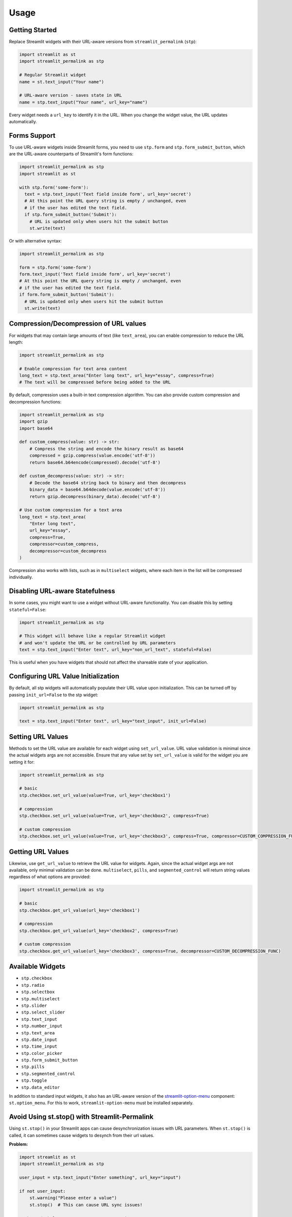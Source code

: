 Usage
=====

Getting Started
--------------

Replace Streamlit widgets with their URL-aware versions from ``streamlit_permalink`` (``stp``):

.. code-block:: python

   import streamlit as st
   import streamlit_permalink as stp

   # Regular Streamlit widget
   name = st.text_input("Your name")

   # URL-aware version - saves state in URL
   name = stp.text_input("Your name", url_key="name")

Every widget needs a ``url_key`` to identify it in the URL. When you change the widget value, the URL updates automatically.

Forms Support
------------

To use URL-aware widgets inside Streamlit forms, you need to use ``stp.form`` and ``stp.form_submit_button``, which are the URL-aware counterparts of Streamlit's form functions:

.. code-block:: python

   import streamlit_permalink as stp
   import streamlit as st

   with stp.form('some-form'):
     text = stp.text_input('Text field inside form', url_key='secret')
     # At this point the URL query string is empty / unchanged, even
     # if the user has edited the text field.
     if stp.form_submit_button('Submit'):
       # URL is updated only when users hit the submit button
       st.write(text)

Or with alternative syntax:

.. code-block:: python

   import streamlit_permalink as stp

   form = stp.form('some-form')
   form.text_input('Text field inside form', url_key='secret')
   # At this point the URL query string is empty / unchanged, even
   # if the user has edited the text field.
   if form.form_submit_button('Submit'):
     # URL is updated only when users hit the submit button
     st.write(text)

Compression/Decompression of URL values
------------------

For widgets that may contain large amounts of text (like ``text_area``), you can enable compression to reduce the URL length:

.. code-block:: python

   import streamlit_permalink as stp

   # Enable compression for text area content
   long_text = stp.text_area("Enter long text", url_key="essay", compress=True)
   # The text will be compressed before being added to the URL

By default, compression uses a built-in text compression algorithm. You can also provide custom compression and decompression functions:

.. code-block:: python

   import streamlit_permalink as stp
   import gzip
   import base64

   def custom_compress(value: str) -> str:
       # Compress the string and encode the binary result as base64
       compressed = gzip.compress(value.encode('utf-8'))
       return base64.b64encode(compressed).decode('utf-8')

   def custom_decompress(value: str) -> str:
       # Decode the base64 string back to binary and then decompress
       binary_data = base64.b64decode(value.encode('utf-8'))
       return gzip.decompress(binary_data).decode('utf-8')

   # Use custom compression for a text area
   long_text = stp.text_area(
       "Enter long text", 
       url_key="essay", 
       compress=True,
       compressor=custom_compress,
       decompressor=custom_decompress
   )

Compression also works with lists, such as in ``multiselect`` widgets, where each item in the list will be compressed individually.

Disabling URL-aware Statefulness
-------------------------------

In some cases, you might want to use a widget without URL-aware functionality. You can disable this by setting ``stateful=False``:

.. code-block:: python

   import streamlit_permalink as stp

   # This widget will behave like a regular Streamlit widget
   # and won't update the URL or be controlled by URL parameters
   text = stp.text_input("Enter text", url_key="non_url_text", stateful=False)

This is useful when you have widgets that should not affect the shareable state of your application.

Configuring URL Value Initialization
----------------------------------

By default, all stp widgets will automatically populate their URL value upon initialization. This can be turned off by passing ``init_url=False`` to the stp widget:

.. code-block:: python

   import streamlit_permalink as stp

   text = stp.text_input("Enter text", url_key="text_input", init_url=False)

Setting URL Values
---------------------------------

Methods to set the URL value are available for each widget using ``set_url_value``. URL value validation is minimal since the actual widgets args are not accessible. Ensure that any value set by ``set_url_value`` is valid for the widget you are setting it for:

.. code-block:: python

   import streamlit_permalink as stp

   # basic
   stp.checkbox.set_url_value(value=True, url_key='checkbox1')

   # compression
   stp.checkbox.set_url_value(value=True, url_key='checkbox2', compress=True)

   # custom compression
   stp.checkbox.set_url_value(value=True, url_key='checkbox3', compress=True, compressor=CUSTOM_COMPRESSION_FUNC)

Getting URL Values
---------------------------------

Likewise, use ``get_url_value`` to retrieve the URL value for widgets. Again, since the actual widget args are not available, only minimal validation can be done. ``multiselect``, ``pills``, and ``segmented_control`` will return string values regardless of what options are provided:

.. code-block:: python

   import streamlit_permalink as stp

   # basic
   stp.checkbox.get_url_value(url_key='checkbox1')

   # compression
   stp.checkbox.get_url_value(url_key='checkbox2', compress=True)

   # custom compression
   stp.checkbox.get_url_value(url_key='checkbox3', compress=True, decompressor=CUSTOM_DECOMPRESSION_FUNC)

Available Widgets
----------------

* ``stp.checkbox``
* ``stp.radio``
* ``stp.selectbox``
* ``stp.multiselect``
* ``stp.slider``
* ``stp.select_slider``
* ``stp.text_input``
* ``stp.number_input``
* ``stp.text_area``
* ``stp.date_input``
* ``stp.time_input``
* ``stp.color_picker``
* ``stp.form_submit_button``
* ``stp.pills``
* ``stp.segmented_control``
* ``stp.toggle``
* ``stp.data_editor``

In addition to standard input widgets, it also has an URL-aware version of the `streamlit-option-menu <https://github.com/victoryhb/streamlit-option-menu>`_ component: ``st.option_menu``. For this to work, ``streamlit-option-menu`` must be installed separately.


Avoid Using st.stop() with Streamlit-Permalink
--------------------

Using ``st.stop()`` in your Streamlit apps can cause desynchronization issues with URL parameters. 
When ``st.stop()`` is called, it can sometimes cause widgets to desynch from their url values.

**Problem:**

.. code-block:: python

   import streamlit as st
   import streamlit_permalink as stp
   
   user_input = stp.text_input("Enter something", url_key="input")
   
   if not user_input:
       st.warning("Please enter a value")
       st.stop()  # This can cause URL sync issues!
   
   # The code below may not execute, preventing URL sync
   st.write(f"You entered: {user_input}")

**Recommended approach:**

Instead of using ``st.stop()``, use conditional statements to control the flow of your application:

.. code-block:: python

   import streamlit as st
   import streamlit_permalink as stp
   
   user_input = stp.text_input("Enter something", url_key="input")
   
   if not user_input:
       st.warning("Please enter a value")
   else:
       st.write(f"You entered: {user_input}")